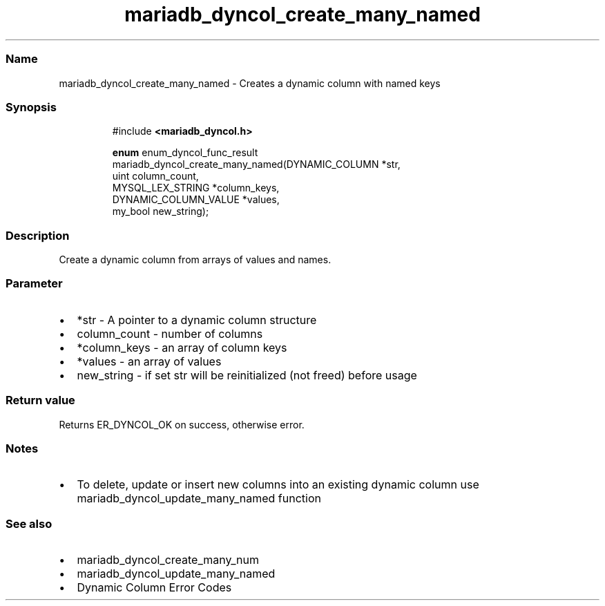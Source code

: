 .\" Automatically generated by Pandoc 3.5
.\"
.TH "mariadb_dyncol_create_many_named" "3" "" "Version 3.3" "MariaDB Connector/C"
.SS Name
mariadb_dyncol_create_many_named \- Creates a dynamic column with named
keys
.SS Synopsis
.IP
.EX
#include \f[B]<mariadb_dyncol.h>\f[R]

\f[B]enum\f[R] enum_dyncol_func_result
mariadb_dyncol_create_many_named(DYNAMIC_COLUMN *str,
                                 uint column_count,
                                 MYSQL_LEX_STRING *column_keys,
                                 DYNAMIC_COLUMN_VALUE *values,
                                 my_bool new_string);
.EE
.SS Description
Create a dynamic column from arrays of values and names.
.SS Parameter
.IP \[bu] 2
\f[CR]*str\f[R] \- A pointer to a dynamic column structure
.IP \[bu] 2
\f[CR]column_count\f[R] \- number of columns
.IP \[bu] 2
\f[CR]*column_keys\f[R] \- an array of column keys
.IP \[bu] 2
\f[CR]*values\f[R] \- an array of values
.IP \[bu] 2
\f[CR]new_string\f[R] \- if set \f[CR]str\f[R] will be reinitialized
(not freed) before usage
.SS Return value
Returns \f[CR]ER_DYNCOL_OK\f[R] on success, otherwise error.
.SS Notes
.IP \[bu] 2
To delete, update or insert new columns into an existing dynamic column
use mariadb_dyncol_update_many_named function
.SS See also
.IP \[bu] 2
mariadb_dyncol_create_many_num
.IP \[bu] 2
mariadb_dyncol_update_many_named
.IP \[bu] 2
Dynamic Column Error Codes
